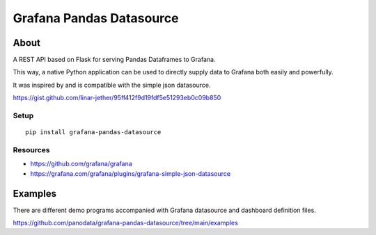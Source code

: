 #########################
Grafana Pandas Datasource
#########################


*****
About
*****
A REST API based on Flask for serving Pandas Dataframes to Grafana.

This way, a native Python application can be used to directly supply
data to Grafana both easily and powerfully.

It was inspired by and is compatible with the simple json datasource.

https://gist.github.com/linar-jether/95ff412f9d19fdf5e51293eb0c09b850

Setup
=====
::

    pip install grafana-pandas-datasource


Resources
=========
- https://github.com/grafana/grafana
- https://grafana.com/grafana/plugins/grafana-simple-json-datasource


********
Examples
********
There are different demo programs accompanied with Grafana datasource
and dashboard definition files.

https://github.com/panodata/grafana-pandas-datasource/tree/main/examples
